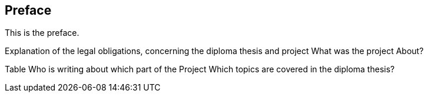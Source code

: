 == Preface

This is the preface.

Explanation of the legal obligations, concerning the diploma thesis and project
What was the project About?

Table Who is writing about which part of the Project
Which topics are covered in the diploma thesis?


